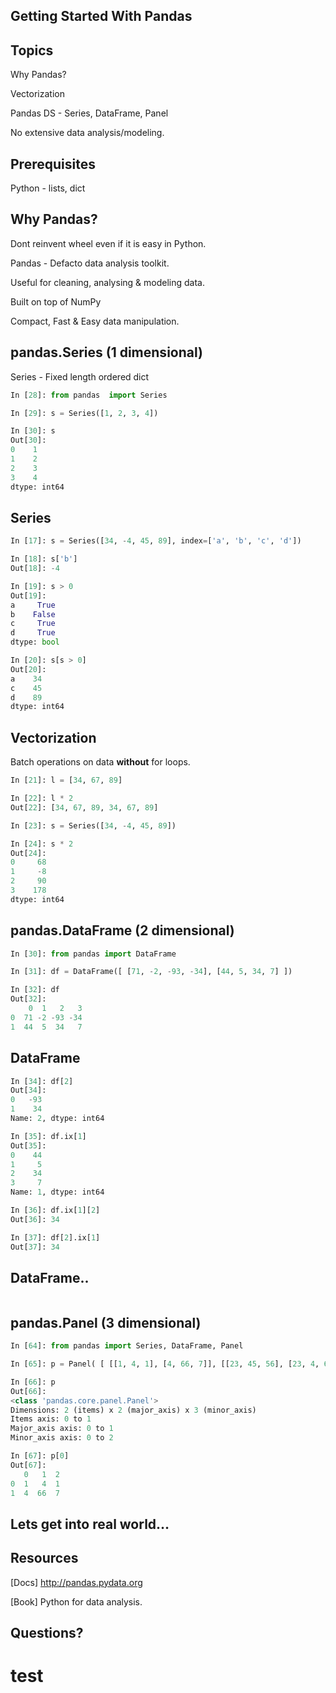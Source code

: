 #+STARTUP: showall

#+OPTIONS: num:nil
#+OPTIONS: toc:nil reveal_mathjax:t

#+REVEAL_ROOT: file:///home/anand/.emacs.d/vendor/reveal.js/
#+REVEAL_ROOT: https://cdn.jsdelivr.net/reveal.js/2.1.0/


#+REVEAL_TRANS: linear
#+REVEAL-SLIDE-NUMBER: t
#+REVEAL_THEME: simple

#+BIND: org-confirm-babel-evaluate nil


** Getting Started With Pandas


** Topics

Why Pandas?

Vectorization

Pandas DS - Series, DataFrame, Panel

No extensive data analysis/modeling.



** Prerequisites

Python - lists, dict




** Why Pandas?

Dont reinvent wheel even if it is easy in Python.

Pandas - Defacto data analysis toolkit.

Useful for cleaning, analysing & modeling data.

Built on top of NumPy

Compact, Fast & Easy data manipulation.



** pandas.Series (1 dimensional)

Series - Fixed length ordered dict

#+BEGIN_SRC python
In [28]: from pandas  import Series

In [29]: s = Series([1, 2, 3, 4])

In [30]: s
Out[30]: 
0    1
1    2
2    3
3    4
dtype: int64
#+END_SRC



** Series

#+BEGIN_SRC python
In [17]: s = Series([34, -4, 45, 89], index=['a', 'b', 'c', 'd'])

In [18]: s['b']
Out[18]: -4

In [19]: s > 0
Out[19]: 
a     True
b    False
c     True
d     True
dtype: bool

In [20]: s[s > 0]
Out[20]: 
a    34
c    45
d    89
dtype: int64
#+END_SRC



** Vectorization

Batch operations on data *without* for loops.

#+BEGIN_SRC python
In [21]: l = [34, 67, 89]                                                                                                                              

In [22]: l * 2
Out[22]: [34, 67, 89, 34, 67, 89]

In [23]: s = Series([34, -4, 45, 89])

In [24]: s * 2
Out[24]: 
0     68
1     -8
2     90
3    178
dtype: int64
#+END_SRC




** pandas.DataFrame (2 dimensional)


#+BEGIN_SRC python
In [30]: from pandas import DataFrame

In [31]: df = DataFrame([ [71, -2, -93, -34], [44, 5, 34, 7] ])

In [32]: df
Out[32]: 
    0  1   2   3
0  71 -2 -93 -34
1  44  5  34   7
#+END_SRC


** DataFrame

#+BEGIN_SRC python
In [34]: df[2]
Out[34]: 
0   -93
1    34
Name: 2, dtype: int64

In [35]: df.ix[1]
Out[35]: 
0    44
1     5
2    34
3     7
Name: 1, dtype: int64

In [36]: df.ix[1][2]
Out[36]: 34

In [37]: df[2].ix[1]
Out[37]: 34
#+END_SRC


** DataFrame..

#+BEGIN_SRC python

#+END_SRC




** pandas.Panel (3 dimensional)

#+BEGIN_SRC python
In [64]: from pandas import Series, DataFrame, Panel

In [65]: p = Panel( [ [[1, 4, 1], [4, 66, 7]], [[23, 45, 56], [23, 4, 6]] ])

In [66]: p
Out[66]: 
<class 'pandas.core.panel.Panel'>
Dimensions: 2 (items) x 2 (major_axis) x 3 (minor_axis)
Items axis: 0 to 1
Major_axis axis: 0 to 1
Minor_axis axis: 0 to 2

In [67]: p[0]
Out[67]: 
   0   1  2
0  1   4  1
1  4  66  7
#+END_SRC



** Lets get into real world...


** Resources

[Docs] http://pandas.pydata.org

[Book] Python for data analysis.



** Questions?







* test
